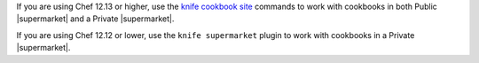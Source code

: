 .. The contents of this file may be included in multiple topics (using the includes directive).
.. The contents of this file should be modified in a way that preserves its ability to appear in multiple topics.

If you are using Chef 12.13 or higher, use the `knife cookbook site <https://docs.chef.io/knife_cookbook_site.html>`_ commands to work with cookbooks in both Public |supermarket| and a Private |supermarket|.

If you are using Chef 12.12 or lower, use the ``knife supermarket`` plugin to work with cookbooks in a Private |supermarket|.
